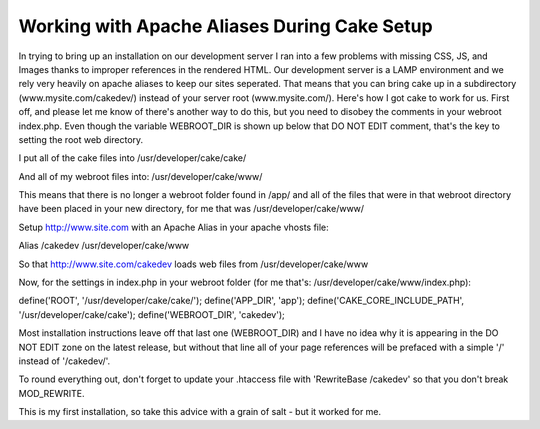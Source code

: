 Working with Apache Aliases During Cake Setup
=============================================

In trying to bring up an installation on our development server I ran
into a few problems with missing CSS, JS, and Images thanks to
improper references in the rendered HTML. Our development server is a
LAMP environment and we rely very heavily on apache aliases to keep
our sites seperated. That means that you can bring cake up in a
subdirectory (www.mysite.com/cakedev/) instead of your server root
(www.mysite.com/). Here's how I got cake to work for us.
First off, and please let me know of there's another way to do this,
but you need to disobey the comments in your webroot index.php. Even
though the variable WEBROOT_DIR is shown up below that DO NOT EDIT
comment, that's the key to setting the root web directory.

I put all of the cake files into
/usr/developer/cake/cake/

And all of my webroot files into:
/usr/developer/cake/www/

This means that there is no longer a webroot folder found in /app/ and
all of the files that were in that webroot directory have been placed
in your new directory, for me that was /usr/developer/cake/www/

Setup `http://www.site.com`_ with an Apache Alias in your apache
vhosts file:

Alias /cakedev /usr/developer/cake/www

So that `http://www.site.com/cakedev`_ loads web files from
/usr/developer/cake/www

Now, for the settings in index.php in your webroot folder (for me
that's: /usr/developer/cake/www/index.php):

define('ROOT', '/usr/developer/cake/cake/');
define('APP_DIR', 'app');
define('CAKE_CORE_INCLUDE_PATH', '/usr/developer/cake/cake');
define('WEBROOT_DIR', 'cakedev');

Most installation instructions leave off that last one (WEBROOT_DIR)
and I have no idea why it is appearing in the DO NOT EDIT zone on the
latest release, but without that line all of your page references will
be prefaced with a simple '/' instead of '/cakedev/'.

To round everything out, don't forget to update your .htaccess file
with 'RewriteBase /cakedev' so that you don't break MOD_REWRITE.

This is my first installation, so take this advice with a grain of
salt - but it worked for me.

.. _http://www.site.com: http://www.site.com/
.. _http://www.site.com/cakedev: http://www.site.com/cakedev

.. author:: ChopFoo
.. categories:: articles, tutorials
.. tags:: ,Tutorials


